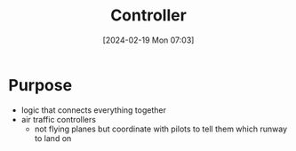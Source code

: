 :PROPERTIES:
:ID:       76131df5-9487-4a2f-801b-cc87459bd0c6
:END:
#+title: Controller
#+date: [2024-02-19 Mon 07:03]
#+startup: overview

* Purpose
- logic that connects everything together
- air traffic controllers
  - not flying planes but coordinate with pilots to tell them which runway to land on
